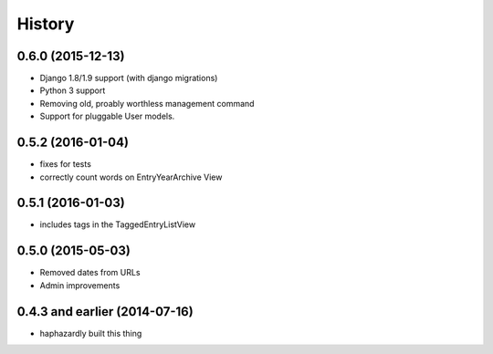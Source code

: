History
-------

0.6.0 (2015-12-13)
++++++++++++++++++

- Django 1.8/1.9 support (with django migrations)
- Python 3 support
- Removing old, proably worthless management command
- Support for pluggable User models.


0.5.2 (2016-01-04)
++++++++++++++++++

- fixes for tests
- correctly count words on EntryYearArchive View

0.5.1 (2016-01-03)
++++++++++++++++++

- includes tags in the TaggedEntryListView

0.5.0 (2015-05-03)
++++++++++++++++++

- Removed dates from URLs
- Admin improvements


0.4.3 and earlier (2014-07-16)
++++++++++++++++++++++++++++++

- haphazardly built this thing
